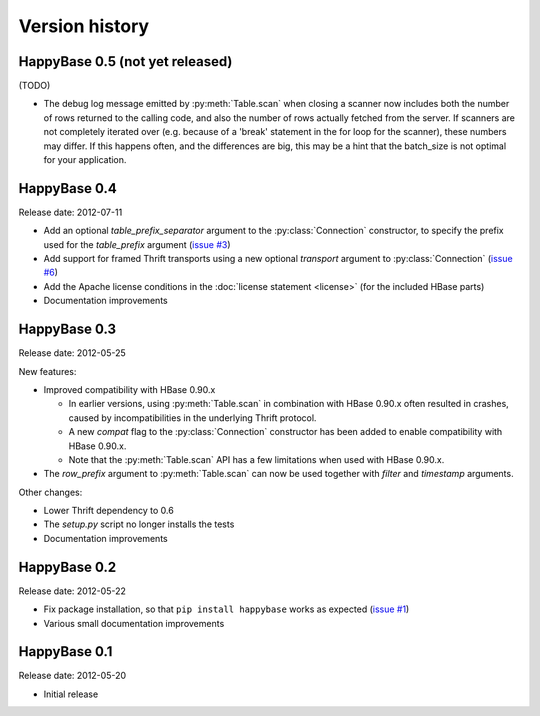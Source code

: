 Version history
===============

.. py:currentmodule:: happybase

HappyBase 0.5 (not yet released)
--------------------------------

(TODO)

* The debug log message emitted by :py:meth:`Table.scan` when closing a scanner
  now includes both the number of rows returned to the calling code, and also
  the number of rows actually fetched from the server. If scanners are not
  completely iterated over (e.g. because of a 'break' statement in the for loop
  for the scanner), these numbers may differ. If this happens often, and the
  differences are big, this may be a hint that the batch_size is not optimal for
  your application.

HappyBase 0.4
-------------

Release date: 2012-07-11

* Add an optional `table_prefix_separator` argument to the
  :py:class:`Connection` constructor, to specify the prefix used for the
  `table_prefix` argument (`issue #3
  <https://github.com/wbolster/happybase/issues/3>`_)
* Add support for framed Thrift transports using a new optional `transport`
  argument to :py:class:`Connection` (`issue #6
  <https://github.com/wbolster/happybase/issues/6>`_)
* Add the Apache license conditions in the :doc:`license statement <license>`
  (for the included HBase parts)
* Documentation improvements


HappyBase 0.3
-------------

Release date: 2012-05-25

New features:

* Improved compatibility with HBase 0.90.x

  * In earlier versions, using :py:meth:`Table.scan` in combination with HBase
    0.90.x often resulted in crashes, caused by incompatibilities in the
    underlying Thrift protocol.
  * A new `compat` flag to the :py:class:`Connection` constructor has been
    added to enable compatibility with HBase 0.90.x.
  * Note that the :py:meth:`Table.scan` API has a few limitations when used
    with HBase 0.90.x.

* The `row_prefix` argument to :py:meth:`Table.scan` can now be used together
  with `filter` and `timestamp` arguments.

Other changes:

* Lower Thrift dependency to 0.6
* The `setup.py` script no longer installs the tests
* Documentation improvements


HappyBase 0.2
-------------

Release date: 2012-05-22

* Fix package installation, so that ``pip install happybase`` works as expected
  (`issue #1 <https://github.com/wbolster/happybase/issues/1>`_)
* Various small documentation improvements


HappyBase 0.1
-------------

Release date: 2012-05-20

* Initial release
